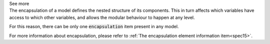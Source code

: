 .. _inform4_3:

.. container:: toggle

  .. container:: header

    See more

  .. container:: infospec

    The encapsulation of a model defines the nested structure of its components.
    This in turn affects which variables have access to which other variables,
    and allows the modular behaviour to happen at any level.

    For this reason, there can be only one :code:`encapsulation` item present
    in any model.

    For more information about encapsulation, please refer to
    :ref:`The encapsulation element information item<spec15>`.

